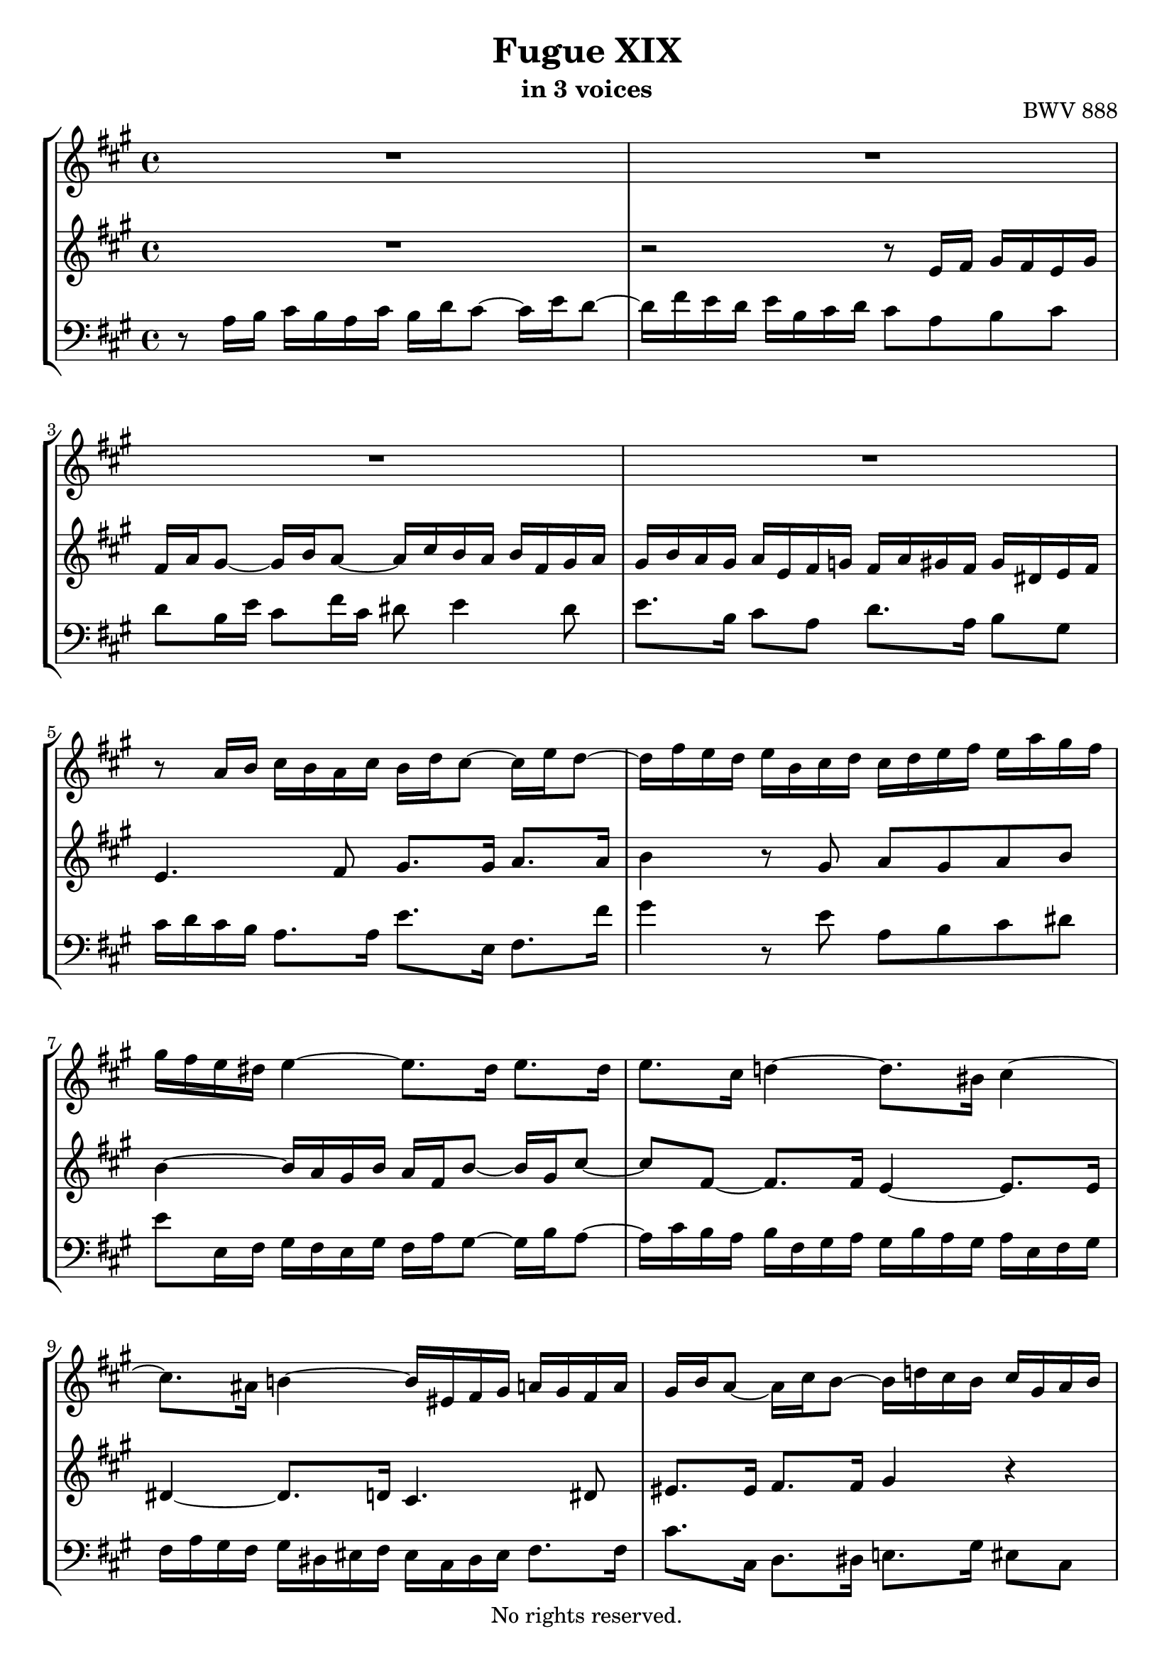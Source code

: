 \version "2.18.2"

%This edition was prepared and typeset by Kyle Rother using the 1866 Breitkopf & Härtel Bach-Gesellschaft Ausgabe as primary source. 
%Reference was made to both the Henle and Bärenreiter urtext editions, as well as the critical and scholarly commentary of Alfred Dürr, however the final expression is in all cases that of the composer or present editor.
%This edition is in the public domain, and the editor does not claim any rights in the content.

\header {
  title = "Fugue XIX"
  subtitle = "in 3 voices"
  opus = "BWV 888"
  copyright = "No rights reserved."
  tagline = ""
}

global = {
  \key a \major
  \time 4/4
}

soprano = \relative c'' {
  \global
  
  R1 | % m. 1
  R1 | % m. 2
  R1 | % m. 3
  R1 | % m. 4
  r8 a16 b cis b a cis b d cis8~ cis16 e d8~ | % m. 5
  d16 fis e d e b cis d cis d e fis e a gis fis | % m. 6
  gis16 fis e dis e4~ e8. dis16 e8. dis16 | % m. 7
  e8. cis16 d!4~ d8. bis16 cis4~ | % m. 8
  cis8. ais16 b!4~ b16 eis, fis gis a! gis fis a | % m. 9
  gis16 b a8~ a16 cis b8~ b16 d! cis b cis gis a b | % m. 10
  a2~ a16 cis b a b fis gis a | % m. 11
  gis2~ gis8. gis16 cis8. dis16 | % m. 12
  bis8 r dis4~ dis16 bis cis dis cis fis e dis | % m. 13
  e2~ e16 g! fis e fis cis d! e | % m. 14
  d2~ d16 fis e d e b cis d | % m. 15
  cis16 d cis b a gis fis e d fis gis b e, gis ais cis | % m. 16
  b4~ b8. b16 a4~ a8. a16 | % m. 17
  gis4~ gis8. g!16 fis4 r | % m. 18
  fis4 r r2 | % m. 19
  r16 cis' d e fis e d fis d g! fis8~ fis16 a! g8~ | % m. 20
  g!16 b a gis a e fis g! fis2~ | % m. 21
  fis16 fis e dis e b cis d! cis2~ | % m. 22
  cis16 c! b ais b fis gis a! gis8. a16 b8. cis16 | % m. 23
  d8. dis16 e8. eis16 fis2~ | % m. 24
  fis16 dis e fis e a gis fis gis fis e dis e b cis d! | % m. 25
  cis16 gis a b a d cis b cis b a gis a e fis g! | % m. 26
  fis16 a b cis d4~ d16 gis, a b cis b a cis | % m. 27
  b16 d cis8~ cis16 e d8~ d16 fis e dis e b cis d! | % m. 28
  cis8. b16 gis8. \prall a16 a2 \fermata \bar "|." | % m. 29
    
}

mezzo = \relative c' {
  \global
  
  R1 | % m. 1
  r2 r8 e16 fis gis fis e gis | % m. 2
  fis16 a gis8~ gis16 b a8~ a16 cis b a b fis gis a | % m. 3
  gis16 b a gis a e fis g! fis a gis fis gis dis e fis | % m. 4
  e4. fis8 gis8. gis16 a8. a16 | % m. 5
  b4 r8 gis a gis a b | % m. 6
  b4~ b16 a gis b a fis b8~ b16 gis cis8~ | % m. 7
  cis8 fis,~ fis8. fis16 e4~ e8. e16 | % m. 8
  dis4~ dis8. d!16 cis4. dis8 | % m. 9
  eis8. eis16 fis8. fis16 gis4 r | % m. 10
  r16 gis fis eis fis cis dis e! dis2~ | % m. 11
  dis16 gis, cis dis e dis cis e dis fis e8~ e16 gis fis8~ | % m. 12
  fis16 a gis fis gis dis e fis e8. gis,16 ais8 bis | % m. 13
  cis16 dis cis bis cis gis ais b! ais8 r r4 | % m. 14
  r16 cis' b ais b fis gis a! gis2 | % m. 15
  a8 r r4 r2 | % m. 16
  r8 r16 fis g!4~ g8. eis16 fis4~ | % m. 17
  fis8. dis16 e!4~ e8 d!16 cis b ais gis fis | % m. 18
  d'16 cis b ais b e d cis d d' cis b cis gis a! b | % m. 19
  a4. b8 cis8. cis16 d8. dis16 | % m. 20
  e2~ e16 e d cis d a b cis | % m. 21
  b2~ b16 b a gis a e fis g! | % m. 22
  fis2~ fis16 b, e fis gis fis e g! | % m. 23
  fis16 a gis!8~ gis16 b a8~ a16 cis b a b fis gis a | % m. 24
  gis16 a gis fis gis dis e fis e8 r r4 | % m. 25
  r16 d cis b cis gis a b a8 r r4 | % m. 26
  r4 r16 a' gis fis e4~ e8. fis16 | % m. 27
  gis8. gis16 a8. a16 b4 r | % m. 28
  r16 a gis fis e d cis b cis2 \fermata \bar "|." | % m. 29
    
}

bass = \relative c' {
  \global
  
  r8 a16 b cis b a cis b d cis8~ cis16 e d8~ | % m. 1
  d16 fis e d e b cis d cis8 a b cis | % m. 2
  d8 b16 e cis8 fis16 cis dis8 e4 dis8 | % m. 3
  e8. b16 cis8 a d8. a16 b8 gis | % m. 4
  cis16 d cis b a8. a16 e'8. e,16 fis8. fis'16 | % m. 5
  gis4 r8 e a, b cis dis | % m. 6
  e8 e,16 fis gis fis e gis fis a gis8~ gis16 b a8~ | % m. 7
  a16 cis b a b fis gis a gis b a gis a e fis gis | % m. 8
  fis16 a gis fis gis dis eis fis eis cis dis eis fis8. fis16 | % m. 9
  cis'8. cis,16 d8. dis16 e!8. gis16 eis8 cis | % m. 10
  fis8. gis16 a8 fis b,8. cis16 dis8 b | % m. 11
  e8. dis16 cis8. cis'16 bis gis cis b! a gis a fis | % m. 12
  gis8. dis16 bis8 gis cis2~ | % m. 13
  cis8 r r4 r8 r16 cis' ais8 fis | % m. 14
  b8. fis16 d8 b e8. b16 gis8 e | % m. 15
  a,16 e' a b cis b a cis b d cis8~ cis16 e d8~ | % m. 16
  d16 fis e dis e b cis d! cis e d cis d a b cis | % m. 17
  b16 d cis b cis gis ais b ais fis gis ais gis cis b ais | % m. 18
  b16 cis d e d g! fis e fis gis a! b a d cis b | % m. 19
  cis16 a b cis d8. d,16 a'8. ais16 b8. b,16 | % m. 20
  c!8. c'!16 cis8. a16 d cis b a b fis gis a | % m. 21
  gis16 a gis fis gis b a gis a gis fis e fis cis dis e | % m. 22
  dis16 e dis cis dis fis e dis e8. e,16 e'8. ais,16 | % m. 23
  b8. b'16 cis8. cis,16 d!8. d'16 dis8. dis,16 | % m. 24
  e8 r r4 r16 fis gis a gis b a gis | % m. 25
  a4 r r16 b, cis d cis e d cis | % m. 26
  d16 cis b a b fis gis a gis e fis gis a b cis a | % m. 27
  e'8. e,16 fis8. fis'16 gis a gis fis e d! cis b | % m. 28
  a8 d e4 a,2 \fermata \bar "|." | % m. 29
    
}

\paper {
  max-systems-per-page = 5
}

\score {
  \new StaffGroup 
  <<
    \new Staff = "soprano" 
      \soprano
    
    \new Staff = "mezzo" 
      \mezzo
    
    \new Staff = "bass"
      { \clef bass \bass }
      
  >>
  
\layout {
  indent = 0.0
  }

}
